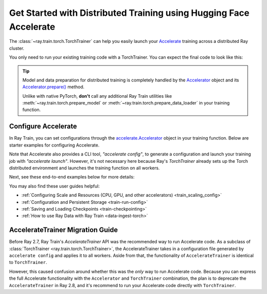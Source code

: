 .. _train-hf-accelerate:

Get Started with Distributed Training using Hugging Face Accelerate
===================================================================

The :class:`~ray.train.torch.TorchTrainer` can help you easily launch your `Accelerate <https://huggingface.co/docs/accelerate>`_  training across a distributed Ray cluster.

You only need to run your existing training code with a TorchTrainer. You can expect the final code to look like this:

.. testcode::
    :skipif: True

    from accelerate import Accelerator

    def train_func():
        # Instantiate the accelerator
        accelerator = Accelerator(...)

        model = ...
        optimizer = ...
        train_dataloader = ...
        eval_dataloader = ...
        lr_scheduler = ...

        # Prepare everything for distributed training
        (
            model,
            optimizer,
            train_dataloader,
            eval_dataloader,
            lr_scheduler,
        ) = accelerator.prepare(
            model, optimizer, train_dataloader, eval_dataloader, lr_scheduler
        )

        # Start training
        ...

    from ray.train.torch import TorchTrainer
    from ray.train import ScalingConfig

    trainer = TorchTrainer(
        train_func,
        scaling_config=ScalingConfig(...),
        # If running in a multi-node cluster, this is where you
        # should configure the run's persistent storage that is accessible
        # across all worker nodes.
        # run_config=ray.train.RunConfig(storage_path="s3://..."),
        ...
    )
    trainer.fit()

.. tip::

    Model and data preparation for distributed training is completely handled by the `Accelerator <https://huggingface.co/docs/accelerate/main/en/package_reference/accelerator#accelerate.Accelerator>`_
    object and its `Accelerator.prepare() <https://huggingface.co/docs/accelerate/main/en/package_reference/accelerator#accelerate.Accelerator.prepare>`_  method.

    Unlike with native PyTorch, **don't** call any additional Ray Train utilities
    like :meth:`~ray.train.torch.prepare_model` or :meth:`~ray.train.torch.prepare_data_loader` in your training function.

Configure Accelerate
--------------------

In Ray Train, you can set configurations through the `accelerate.Accelerator <https://huggingface.co/docs/accelerate/main/en/package_reference/accelerator#accelerate.Accelerator>`_
object in your training function. Below are starter examples for configuring Accelerate.

.. tab-set::

    .. tab-item:: DeepSpeed

        For example, to run DeepSpeed with Accelerate, create a `DeepSpeedPlugin <https://huggingface.co/docs/accelerate/main/en/package_reference/deepspeed>`_
        from a dictionary:

        .. testcode::
            :skipif: True

            from accelerate import Accelerator, DeepSpeedPlugin

            DEEPSPEED_CONFIG = {
                "fp16": {
                    "enabled": True
                },
                "zero_optimization": {
                    "stage": 3,
                    "offload_optimizer": {
                        "device": "cpu",
                        "pin_memory": False
                    },
                    "overlap_comm": True,
                    "contiguous_gradients": True,
                    "reduce_bucket_size": "auto",
                    "stage3_prefetch_bucket_size": "auto",
                    "stage3_param_persistence_threshold": "auto",
                    "gather_16bit_weights_on_model_save": True,
                    "round_robin_gradients": True
                },
                "gradient_accumulation_steps": "auto",
                "gradient_clipping": "auto",
                "steps_per_print": 10,
                "train_batch_size": "auto",
                "train_micro_batch_size_per_gpu": "auto",
                "wall_clock_breakdown": False
            }

            def train_func():
                # Create a DeepSpeedPlugin from config dict
                ds_plugin = DeepSpeedPlugin(hf_ds_config=DEEPSPEED_CONFIG)

                # Initialize Accelerator
                accelerator = Accelerator(
                    ...,
                    deepspeed_plugin=ds_plugin,
                )

                # Start training
                ...

            from ray.train.torch import TorchTrainer
            from ray.train import ScalingConfig

            trainer = TorchTrainer(
                train_func,
                scaling_config=ScalingConfig(...),
                run_config=ray.train.RunConfig(storage_path="s3://..."),
                ...
            )
            trainer.fit()

    .. tab-item:: FSDP
        :sync: FSDP

        For PyTorch FSDP, create a `FullyShardedDataParallelPlugin <https://huggingface.co/docs/accelerate/main/en/package_reference/fsdp>`_
        and pass it to the Accelerator.

        .. testcode::
            :skipif: True

            from torch.distributed.fsdp.fully_sharded_data_parallel import FullOptimStateDictConfig, FullStateDictConfig
            from accelerate import Accelerator, FullyShardedDataParallelPlugin

            def train_func():
                fsdp_plugin = FullyShardedDataParallelPlugin(
                    state_dict_config=FullStateDictConfig(
                        offload_to_cpu=False,
                        rank0_only=False
                    ),
                    optim_state_dict_config=FullOptimStateDictConfig(
                        offload_to_cpu=False,
                        rank0_only=False
                    )
                )

                # Initialize accelerator
                accelerator = Accelerator(
                    ...,
                    fsdp_plugin=fsdp_plugin,
                )

                # Start training
                ...

            from ray.train.torch import TorchTrainer
            from ray.train import ScalingConfig

            trainer = TorchTrainer(
                train_func,
                scaling_config=ScalingConfig(...),
                run_config=ray.train.RunConfig(storage_path="s3://..."),
                ...
            )
            trainer.fit()

Note that Accelerate also provides a CLI tool, `"accelerate config"`, to generate a configuration and launch your training
job with `"accelerate launch"`. However, it's not necessary here because Ray's `TorchTrainer` already sets up the Torch
distributed environment and launches the training function on all workers.


Next, see these end-to-end examples below for more details:

.. tab-set::

    .. tab-item:: Example with Ray Data

        .. dropdown:: Show Code

            .. literalinclude:: /../../python/ray/train/examples/accelerate/accelerate_torch_trainer.py
                :language: python
                :start-after: __accelerate_torch_basic_example_start__
                :end-before: __accelerate_torch_basic_example_end__

    .. tab-item:: Example with PyTorch DataLoader

        .. dropdown:: Show Code

            .. literalinclude:: /../../python/ray/train/examples/accelerate/accelerate_torch_trainer_no_raydata.py
                :language: python
                :start-after: __accelerate_torch_basic_example_no_raydata_start__
                :end-before: __accelerate_torch_basic_example_no_raydata_end__

.. seealso::

    If you're looking for more advanced use cases, check out this Llama-2 fine-tuning example:

    - `Fine-tuning Llama-2 series models with Deepspeed, Accelerate, and Ray Train. <https://github.com/ray-project/ray/tree/master/doc/source/templates/04_finetuning_llms_with_deepspeed>`_

You may also find these user guides helpful:

- :ref:`Configuring Scale and Resources (CPU, GPU, and other accelerators) <train_scaling_config>`
- :ref:`Configuration and Persistent Storage <train-run-config>`
- :ref:`Saving and Loading Checkpoints <train-checkpointing>`
- :ref:`How to use Ray Data with Ray Train <data-ingest-torch>`


AccelerateTrainer Migration Guide
---------------------------------

Before Ray 2.7, Ray Train's `AccelerateTrainer` API was the
recommended way to run Accelerate code. As a subclass of :class:`TorchTrainer <ray.train.torch.TorchTrainer>`,
the AccelerateTrainer takes in a configuration file generated by ``accelerate config`` and applies it to all workers.
Aside from that, the functionality of ``AccelerateTrainer`` is identical to ``TorchTrainer``.

However, this caused confusion around whether this was the *only* way to run Accelerate code.
Because you can express the full Accelerate functionality with the ``Accelerator`` and ``TorchTrainer`` combination, the plan is to deprecate the ``AccelerateTrainer`` in Ray 2.8,
and it's recommend to run your  Accelerate code directly with ``TorchTrainer``.
